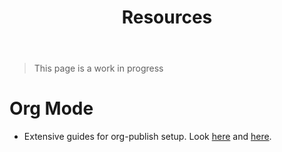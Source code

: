#+TITLE: Resources

#+BEGIN_QUOTE
This page is a work in progress
#+END_QUOTE

* Org Mode
- Extensive guides for org-publish setup. Look [[https://thibaultmarin.github.io/blog/posts/2016-11-13-Personal_website_in_org.html][here]] and [[https://thibaultmarin.github.io/blog/posts/2017-08-15-Personal_wiki_in_org.html][here]].
